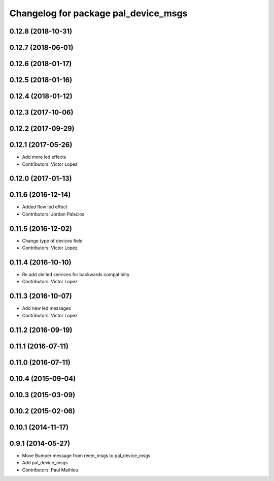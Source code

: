 ^^^^^^^^^^^^^^^^^^^^^^^^^^^^^^^^^^^^^
Changelog for package pal_device_msgs
^^^^^^^^^^^^^^^^^^^^^^^^^^^^^^^^^^^^^

0.12.8 (2018-10-31)
-------------------

0.12.7 (2018-06-01)
-------------------

0.12.6 (2018-01-17)
-------------------

0.12.5 (2018-01-16)
-------------------

0.12.4 (2018-01-12)
-------------------

0.12.3 (2017-10-06)
-------------------

0.12.2 (2017-09-29)
-------------------

0.12.1 (2017-05-26)
-------------------
* Add more led effects
* Contributors: Victor Lopez

0.12.0 (2017-01-13)
-------------------

0.11.6 (2016-12-14)
-------------------
* Added flow led effect
* Contributors: Jordan Palacios

0.11.5 (2016-12-02)
-------------------
* Change type of devices field
* Contributors: Victor Lopez

0.11.4 (2016-10-10)
-------------------
* Re add old led services for backwards compatiblity
* Contributors: Victor Lopez

0.11.3 (2016-10-07)
-------------------
* Add new led messages
* Contributors: Victor Lopez

0.11.2 (2016-09-19)
-------------------

0.11.1 (2016-07-11)
-------------------

0.11.0 (2016-07-11)
-------------------

0.10.4 (2015-09-04)
-------------------

0.10.3 (2015-03-09)
-------------------

0.10.2 (2015-02-06)
-------------------

0.10.1 (2014-11-17)
-------------------

0.9.1 (2014-05-27)
------------------
* Move Bumper message from reem_msgs to pal_device_msgs
* Add pal_device_msgs
* Contributors: Paul Mathieu
